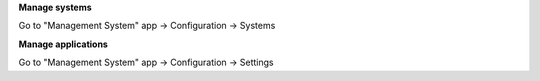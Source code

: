 **Manage systems**

Go to "Management System" app -> Configuration -> Systems

**Manage applications**

Go to "Management System" app -> Configuration -> Settings
